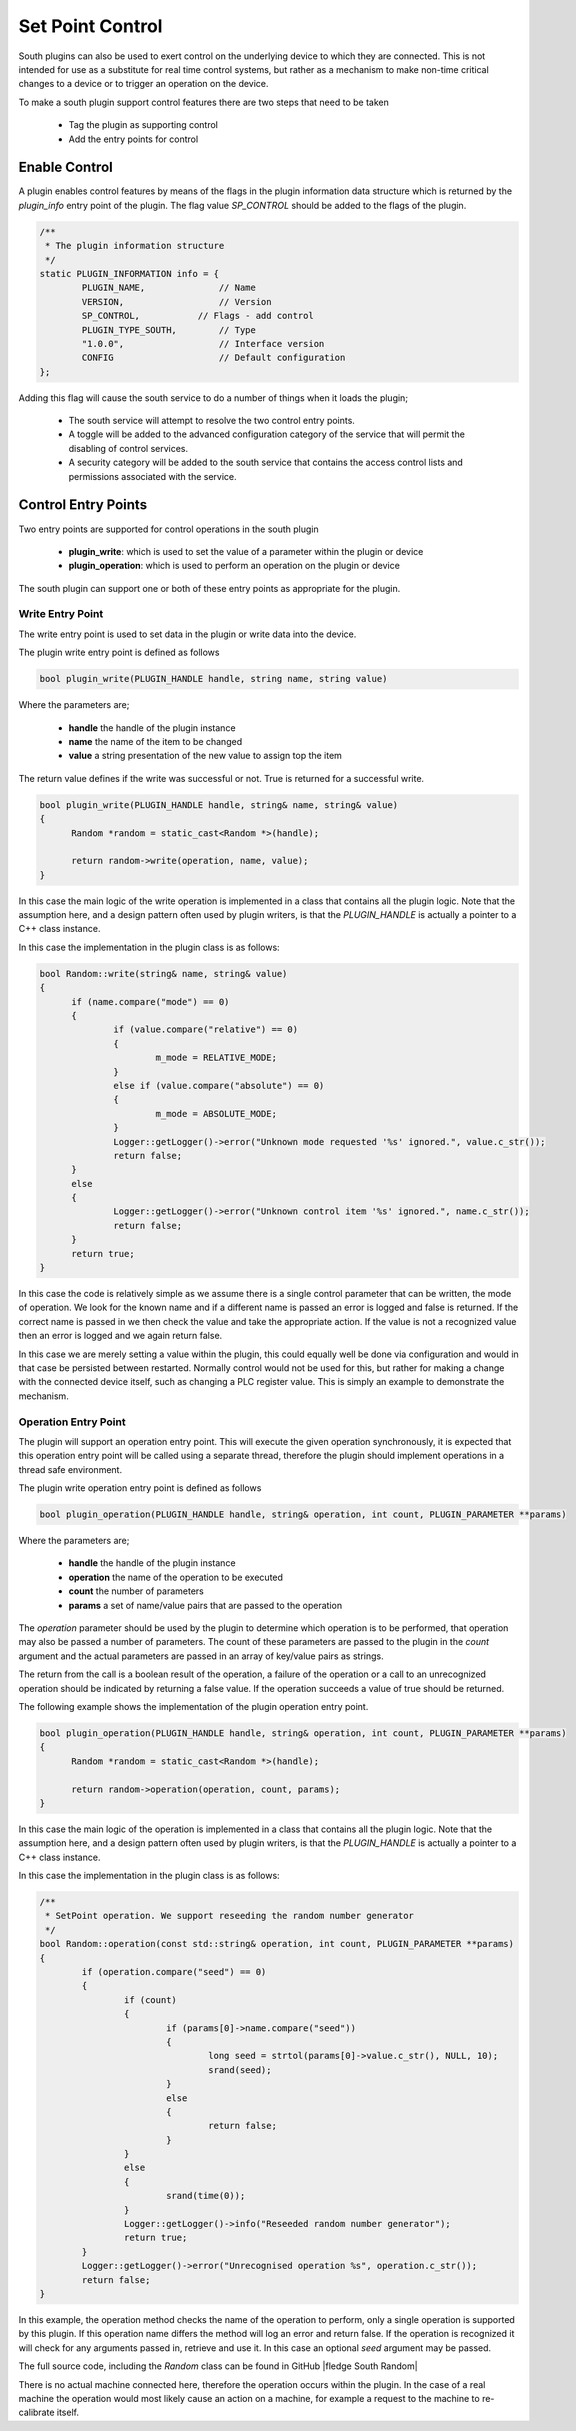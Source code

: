 .. Links in new tabs

.. |fledge South Random| raw:: html

   <a href="https://github.com/fledge-iot/fledge-south-random" target="_blank">https://github.com/fledge-iot/fledge-south-random</a>
   <br />


Set Point Control
-----------------

South plugins can also be used to exert control on the underlying device to which they are connected. This is not intended for use as a substitute for real time control systems, but rather as a mechanism to make non-time critical changes to a device or to trigger an operation on the device.

To make a south plugin support control features there are two steps that need to be taken

  - Tag the plugin as supporting control

  - Add the entry points for control


Enable Control
~~~~~~~~~~~~~~

A plugin enables control features by means of the flags in the plugin information data structure which is returned by the *plugin_info* entry point of the plugin. The flag value *SP_CONTROL* should be added to the flags of the plugin.

.. code-block:: console

      /**
       * The plugin information structure
       */
      static PLUGIN_INFORMATION info = {
              PLUGIN_NAME,              // Name
              VERSION,                  // Version
              SP_CONTROL,   	    // Flags - add control
              PLUGIN_TYPE_SOUTH,        // Type
              "1.0.0",                  // Interface version
              CONFIG                    // Default configuration
      };

Adding this flag will cause the south service to do a number of things when it loads the plugin;

  - The south service will attempt to resolve the two control entry points.

  - A toggle will be added to the advanced configuration category of the service that will permit the disabling of control services.

  - A security category will be added to the south service that contains the access control lists and permissions associated with the service.

Control Entry Points
~~~~~~~~~~~~~~~~~~~~

Two entry points are supported for control operations in the south plugin

  - **plugin_write**: which is used to set the value of a parameter within the plugin or device

  - **plugin_operation**: which is used to perform an operation on the plugin or device

The south plugin can support one or both of these entry points as appropriate for the plugin.

Write Entry Point
^^^^^^^^^^^^^^^^^

The write entry point is used to set data in the plugin or write data into the device.

The plugin write entry point is defined as follows

.. code-block:: C

     bool plugin_write(PLUGIN_HANDLE handle, string name, string value)

Where the parameters are;

  - **handle** the handle of the plugin instance

  - **name** the name of the item to be changed

  - **value** a string presentation of the new value to assign top the item

The return value defines if the write was successful or not. True is returned for a successful write.

.. code-block:: C

  bool plugin_write(PLUGIN_HANDLE handle, string& name, string& value)
  {
  	Random *random = static_cast<Random *>(handle);

  	return random->write(operation, name, value);
  }

In this case the main logic of the write operation is implemented in a class that contains all the plugin logic. Note that the assumption here, and a design pattern often used by plugin writers, is that the *PLUGIN_HANDLE* is actually a pointer to a C++ class instance.

In this case the implementation in the plugin class is as follows:

.. code-block:: C

  bool Random::write(string& name, string& value)
  {
        if (name.compare("mode") == 0)
        {
                if (value.compare("relative") == 0)
                {
                        m_mode = RELATIVE_MODE;
                }
                else if (value.compare("absolute") == 0)
                {
                        m_mode = ABSOLUTE_MODE;
                }
                Logger::getLogger()->error("Unknown mode requested '%s' ignored.", value.c_str());
                return false;
        }
        else
        {
                Logger::getLogger()->error("Unknown control item '%s' ignored.", name.c_str());
                return false;
        }
        return true;
  }

In this case the code is relatively simple as we assume there is a single control parameter that can be written, the mode of operation. We look for the known name and if a different name is passed an error is logged and false is returned. If the correct name is passed in we then check the value and take the appropriate action. If the value is not a recognized value then an error is logged and we again return false.

In this case we are merely setting a value within the plugin, this could equally well be done via configuration and would in that case be persisted between restarted. Normally control would not be used for this, but rather for making a change with the connected device itself, such as changing a PLC register value. This is simply an example to demonstrate the mechanism.

Operation Entry Point
^^^^^^^^^^^^^^^^^^^^^

The plugin will support an operation entry point. This will execute the given operation synchronously, it is expected that this operation entry point will be called using a separate thread, therefore the plugin should implement operations in a thread safe environment.

The plugin write operation entry point is defined as follows

.. code-block:: C

     bool plugin_operation(PLUGIN_HANDLE handle, string& operation, int count, PLUGIN_PARAMETER **params)

Where the parameters are;

  - **handle** the handle of the plugin instance

  - **operation** the name of the operation to be executed

  - **count** the number of parameters

  - **params** a set of name/value pairs that are passed to the operation

The *operation* parameter should be used by the plugin to determine which operation is to be performed, that operation may also be passed a number of parameters. The count of these parameters are passed to the plugin in the *count* argument and the actual parameters are passed in an array of key/value pairs as strings.

The return from the call is a boolean result of the operation, a failure of the operation or a call to an unrecognized operation should be indicated by returning a false value. If the operation succeeds a value of true should be returned.

The following example shows the implementation of the plugin operation entry point.

.. code-block:: C

  bool plugin_operation(PLUGIN_HANDLE handle, string& operation, int count, PLUGIN_PARAMETER **params)
  {
  	Random *random = static_cast<Random *>(handle);

  	return random->operation(operation, count, params);
  }

In this case the main logic of the operation is implemented in a class that contains all the plugin logic. Note that the assumption here, and a design pattern often used by plugin writers, is that the *PLUGIN_HANDLE* is actually a pointer to a C++ class instance.

In this case the implementation in the plugin class is as follows:

.. code-block:: C

  /**
   * SetPoint operation. We support reseeding the random number generator
   */
  bool Random::operation(const std::string& operation, int count, PLUGIN_PARAMETER **params)
  {
          if (operation.compare("seed") == 0)
          {
                  if (count)
                  {
                          if (params[0]->name.compare("seed"))
                          {
                                  long seed = strtol(params[0]->value.c_str(), NULL, 10);
                                  srand(seed);
                          }
                          else
                          {
                                  return false;
                          }
                  }
                  else
                  {
                          srand(time(0));
                  }
                  Logger::getLogger()->info("Reseeded random number generator");
                  return true;
          }
          Logger::getLogger()->error("Unrecognised operation %s", operation.c_str());
          return false;
  }

In this example, the operation method checks the name of the operation to perform, only a single operation is supported by this plugin. If this operation name differs the method will log an error and return false. If the operation is recognized it will check for any arguments passed in, retrieve and use it. In this case an optional *seed* argument may be passed.

The full source code, including the *Random* class can be found in GitHub |fledge South Random|

There is no actual machine connected here, therefore the operation occurs within the plugin. In the case of a real machine the operation would most likely cause an action on a machine, for example a request to the machine to re-calibrate itself.
